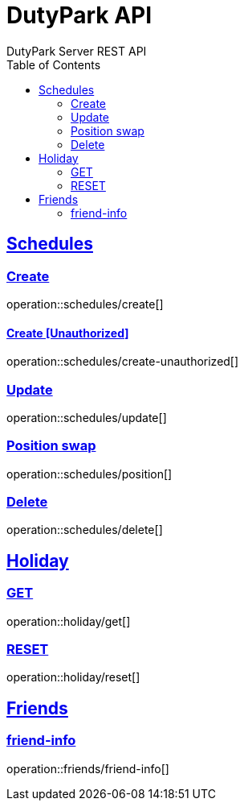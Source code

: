 = DutyPark API
DutyPark Server REST API
:doctype: book
:icons: font
:source-highlighter: highlightjs
:toc: left
:toclevels: 2
:sectlinks:

== Schedules

=== Create

operation::schedules/create[]

==== Create [Unauthorized]

operation::schedules/create-unauthorized[]

=== Update

operation::schedules/update[]

=== Position swap

operation::schedules/position[]

=== Delete

operation::schedules/delete[]

== Holiday

=== GET

operation::holiday/get[]

=== RESET

operation::holiday/reset[]

== Friends

=== friend-info

operation::friends/friend-info[]

